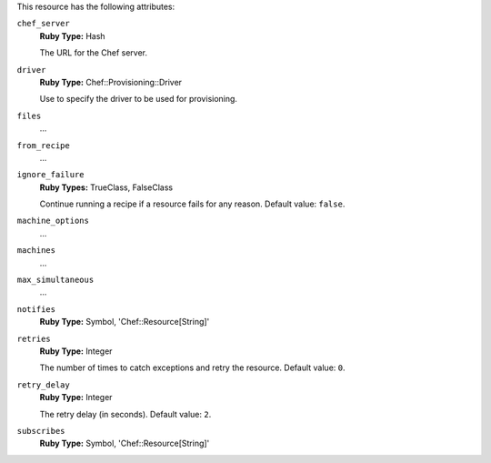 .. The contents of this file may be included in multiple topics (using the includes directive).
.. The contents of this file should be modified in a way that preserves its ability to appear in multiple topics.

This resource has the following attributes:
   
``chef_server``
   **Ruby Type:** Hash

   The URL for the Chef server.
   
``driver``
   **Ruby Type:** Chef::Provisioning::Driver

   Use to specify the driver to be used for provisioning.
   
``files``
   ...
   
``from_recipe``
   ...
   
``ignore_failure``
   **Ruby Types:** TrueClass, FalseClass

   Continue running a recipe if a resource fails for any reason. Default value: ``false``.
   
``machine_options``
   ...
   
``machines``
   ...
   
``max_simultaneous``
   ...
   
``notifies``
   **Ruby Type:** Symbol, 'Chef::Resource[String]'

   .. include:: ../../includes_resources_common/includes_resources_common_notification_notifies.rst

   .. include:: ../../includes_resources_common/includes_resources_common_notification_timers.rst

   .. include:: ../../includes_resources_common/includes_resources_common_notification_notifies_syntax.rst
   
``retries``
   **Ruby Type:** Integer

   The number of times to catch exceptions and retry the resource. Default value: ``0``.
   
``retry_delay``
   **Ruby Type:** Integer

   The retry delay (in seconds). Default value: ``2``.
   
``subscribes``
   **Ruby Type:** Symbol, 'Chef::Resource[String]'

   .. include:: ../../includes_resources_common/includes_resources_common_notification_subscribes.rst

   .. include:: ../../includes_resources_common/includes_resources_common_notification_timers.rst

   .. include:: ../../includes_resources_common/includes_resources_common_notification_subscribes_syntax.rst
